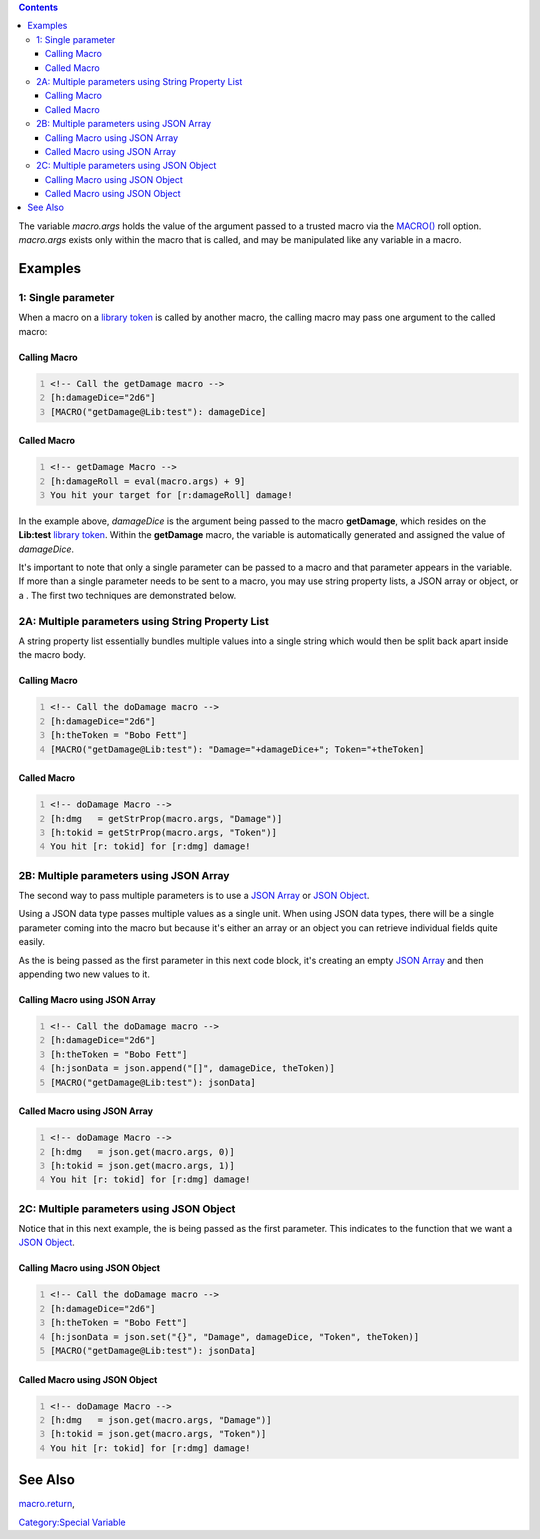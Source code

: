 .. contents::
   :depth: 3
..

The variable *macro.args* holds the value of the argument passed to a
trusted macro via the `MACRO() <macro_(roll_option)>`__ roll option.
*macro.args* exists only within the macro that is called, and may be
manipulated like any variable in a macro.

Examples
========

.. _single_parameter:

1: Single parameter
-------------------

When a macro on a `library token <Token:library_token>`__ is called by
another macro, the calling macro may pass one argument to the called
macro:

.. _calling_macro:

Calling Macro
~~~~~~~~~~~~~

.. code:: mtmacro
   :number-lines:

   <!-- Call the getDamage macro -->
   [h:damageDice="2d6"]
   [MACRO("getDamage@Lib:test"): damageDice]

.. _called_macro:

Called Macro
~~~~~~~~~~~~

.. code:: mtmacro
   :number-lines:

   <!-- getDamage Macro -->
   [h:damageRoll = eval(macro.args) + 9]
   You hit your target for [r:damageRoll] damage!

In the example above, *damageDice* is the argument being passed to the
macro **getDamage**, which resides on the **Lib:test** `library
token <Token:library_token>`__. Within the **getDamage** macro, the
variable is automatically generated and assigned the value of
*damageDice*.

It's important to note that only a single parameter can be passed to a
macro and that parameter appears in the variable. If more than a single
parameter needs to be sent to a macro, you may use string property
lists, a JSON array or object, or a . The first two techniques are
demonstrated below.

.. _a_multiple_parameters_using_string_property_list:

2A: Multiple parameters using String Property List
--------------------------------------------------

A string property list essentially bundles multiple values into a single
string which would then be split back apart inside the macro body.

.. _calling_macro_1:

Calling Macro
~~~~~~~~~~~~~

.. code:: mtmacro
   :number-lines:

   <!-- Call the doDamage macro -->
   [h:damageDice="2d6"]
   [h:theToken = "Bobo Fett"]
   [MACRO("getDamage@Lib:test"): "Damage="+damageDice+"; Token="+theToken]

.. _called_macro_1:

Called Macro
~~~~~~~~~~~~

.. code:: mtmacro
   :number-lines:

   <!-- doDamage Macro -->
   [h:dmg   = getStrProp(macro.args, "Damage")]
   [h:tokid = getStrProp(macro.args, "Token")]
   You hit [r: tokid] for [r:dmg] damage!

.. _b_multiple_parameters_using_json_array:

2B: Multiple parameters using JSON Array
----------------------------------------

The second way to pass multiple parameters is to use a `JSON
Array <JSON_Array>`__ or `JSON Object <JSON_Object>`__.

Using a JSON data type passes multiple values as a single unit. When
using JSON data types, there will be a single parameter coming into the
macro but because it's either an array or an object you can retrieve
individual fields quite easily.

As the is being passed as the first parameter in this next code block,
it's creating an empty `JSON Array <JSON_Array>`__ and then appending
two new values to it.

.. _calling_macro_using_json_array:

Calling Macro using JSON Array
~~~~~~~~~~~~~~~~~~~~~~~~~~~~~~

.. code:: mtmacro
   :number-lines:

   <!-- Call the doDamage macro -->
   [h:damageDice="2d6"]
   [h:theToken = "Bobo Fett"]
   [h:jsonData = json.append("[]", damageDice, theToken)]
   [MACRO("getDamage@Lib:test"): jsonData]

.. _called_macro_using_json_array:

Called Macro using JSON Array
~~~~~~~~~~~~~~~~~~~~~~~~~~~~~

.. code:: mtmacro
   :number-lines:

   <!-- doDamage Macro -->
   [h:dmg   = json.get(macro.args, 0)]
   [h:tokid = json.get(macro.args, 1)]
   You hit [r: tokid] for [r:dmg] damage!

.. _c_multiple_parameters_using_json_object:

2C: Multiple parameters using JSON Object
-----------------------------------------

Notice that in this next example, the is being passed as the first
parameter. This indicates to the function that we want a `JSON
Object <JSON_Object>`__.

.. _calling_macro_using_json_object:

Calling Macro using JSON Object
~~~~~~~~~~~~~~~~~~~~~~~~~~~~~~~

.. code:: mtmacro
   :number-lines:

   <!-- Call the doDamage macro -->
   [h:damageDice="2d6"]
   [h:theToken = "Bobo Fett"]
   [h:jsonData = json.set("{}", "Damage", damageDice, "Token", theToken)]
   [MACRO("getDamage@Lib:test"): jsonData]

.. _called_macro_using_json_object:

Called Macro using JSON Object
~~~~~~~~~~~~~~~~~~~~~~~~~~~~~~

.. code:: mtmacro
   :number-lines:

   <!-- doDamage Macro -->
   [h:dmg   = json.get(macro.args, "Damage")]
   [h:tokid = json.get(macro.args, "Token")]
   You hit [r: tokid] for [r:dmg] damage!

.. _see_also:

See Also
========

`macro.return <macro.return>`__,

`Category:Special Variable <Category:Special_Variable>`__
